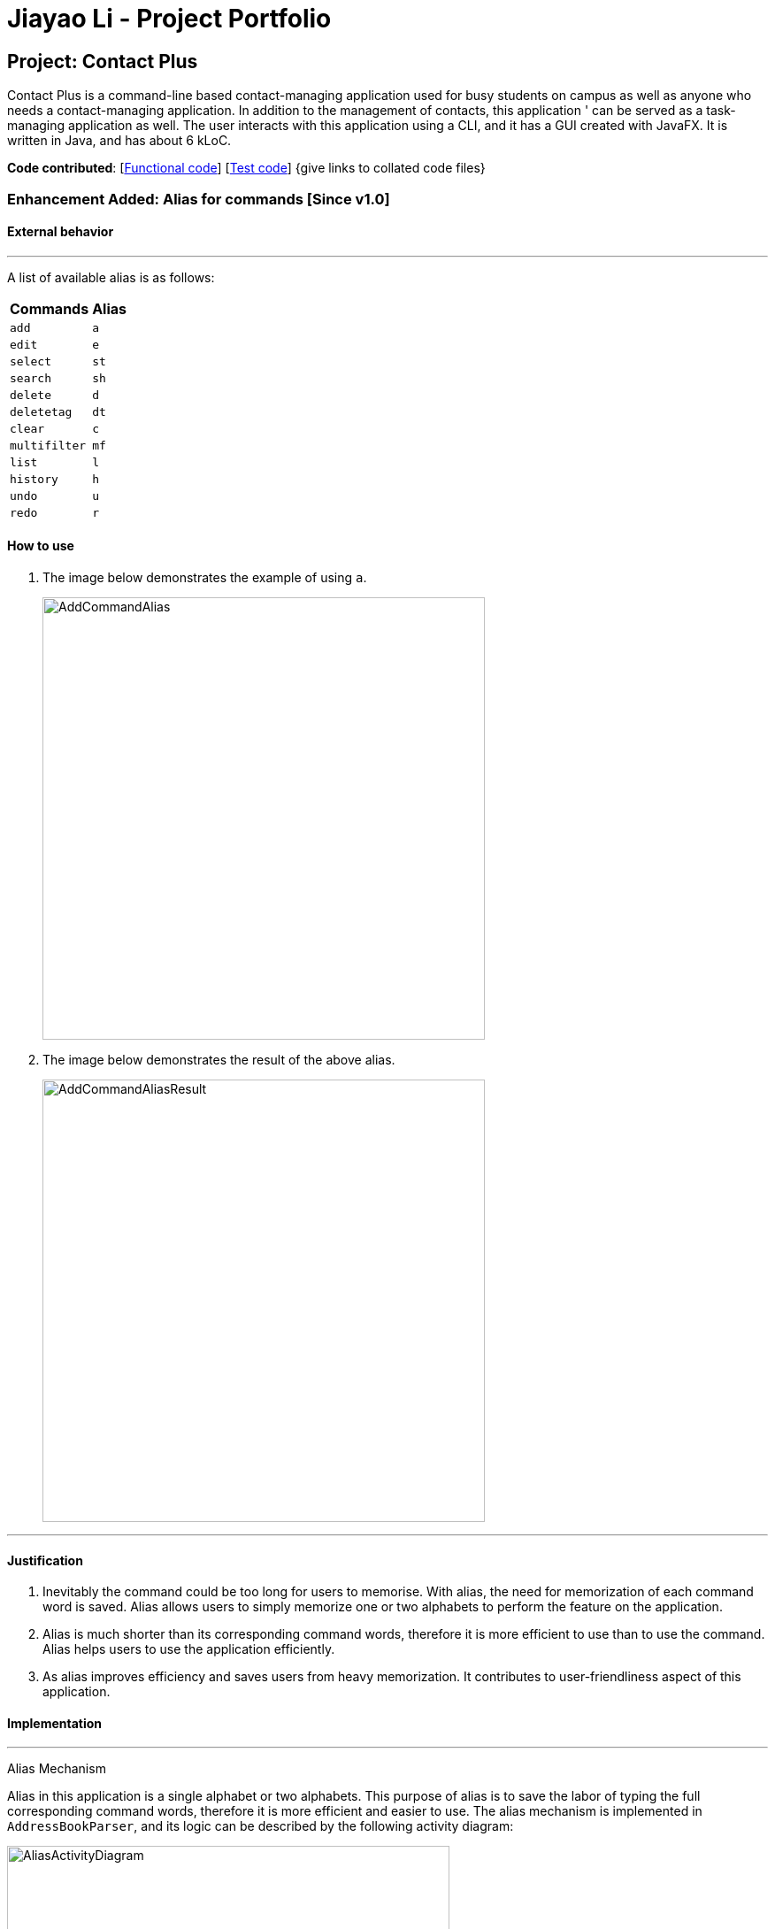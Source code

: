 = Jiayao Li - Project Portfolio
ifdef::env-github,env-browser[:outfilesuffix: .adoc]
:imagesDir: ../images
:stylesDir: ../stylesheets

== Project: Contact Plus
Contact Plus is a command-line based contact-managing application used for busy students on campus as well as anyone who needs a contact-managing application. In addition to the management of contacts, this application '
can be served as a task-managing application as well. The user interacts with this application using a CLI, and it has a GUI created with JavaFX. It is written in Java, and has about 6 kLoC.

*Code contributed*: [https://github.com/CS2103AUG2017-W11-B1/main/blob/master/collated/main/JYL123.md[Functional code]] [https://github.com/CS2103AUG2017-W11-B1/main/blob/master/collated/test/JYL123.md[Test code]] {give links to collated code files}

=== Enhancement Added: Alias for commands [Since v1.0]

==== External behavior

---
A list of available alias is as follows:
|===
| *Commands* | *Alias*
| `add` | `a` +
| `edit` | `e` +
| `select` | `st` +
| `search` | `sh` +
| `delete` | `d` +
| `deletetag` | `dt` +
| `clear` | `c` +
| `multifilter` | `mf` +
| `list` | `l` +
| `history` | `h` +
| `undo` | `u` +
| `redo` | `r` +
|===


==== How to use
. The image below demonstrates the example of using `a`.
+
image:AddCommandAlias.png[width="500"]

. The image below demonstrates the result of the above alias.
+
image:AddCommandAliasResult.png[width="500"]

---

==== Justification

1. Inevitably the command could be too long for users to memorise. With alias, the need for memorization of each command word is saved. Alias allows
users to simply memorize one or two alphabets to perform the feature on the application.

2. Alias is much shorter than its corresponding command words, therefore it is more efficient to use than to use the command. Alias helps users to use the application efficiently.

3. As alias improves efficiency and saves users from heavy memorization. It contributes to user-friendliness aspect of this application.

==== Implementation

---
Alias Mechanism

Alias in this application is a single alphabet or two alphabets. This purpose of alias is to save the labor of typing the full corresponding command words, therefore it is more efficient and easier to use.
The alias mechanism is implemented in `AddressBookParser`, and its logic can be described by the following activity diagram:

image:AliasActivityDiagram.png[width="500"]

1. `AddressBookParser` receives the input argument from users. +
2. If the input argument is an alias, the corresponding command instance is created and command is processed. +
3. If the input argument is a command word, the command instance is created, and the command is processed.

The code snippet is shown as follows:
[source,java]
----
case AddCommand.COMMAND_WORD: case AddCommand.COMMAND_WORD_ALIAS:
            return new AddCommandParser().parse(arguments);
----

==== Design Consideration

**Aspect:** Length of an alias
**Alternative 1 (current choice):** Use one or two alphabets to represent a command, usually it is the first alphabet of its corresponding command word.
**Pros:** Easy to memories the alias as it is the first letter of the command word.
**Cons:** May be confusing when some command requires two alphabets for alias. This is because there will be overlapping alias when two command words have the same first letter.

**Alternative 2:** Use a fixed length of three alphabets for every alias.
**Pros:** The length for each alias is unformed.
**Cons:** Three alphabets would be too long for commands like `add`.
---

=== Enhancement Added:  Locating persons by tag: search + tag name [Since v1.1]

==== External behavior

Searches persons whose tag names contain any of the given keywords. +
Command Format: `search KEYWORD [MORE_KEYWORDS]`, or `sh KEYWORD [MORE_KEYWORDS]`

****
* The search is case sensitive. e.g `Friends` will not match `friends`
* The order of the keywords does not matter. e.g. `friends colleague` is the same as `colleague friends`
* Only the tag name is searched.
* Only full tag name will be accepted e.g. `friends` will not match `fri`
* Result displays "Unknown tag" if no person has the tag
* Alias for "search" is "st"
* Persons's tag names matching at least one keyword will be returned (i.e. `OR` search). e.g. `friends colleague` will return persons with `friends`, or `colleague` tag
****

==== How to use

. Input the command to search contact of the same tag, e.g. friends.
+
image:SearchTagCommand.png[width="500"]

. The image below demonstrates the result of the above searching.
+
image:SearchTagResult.png[width="500"]
---

==== Examples
|===
| *Your input* | *Result*
| `search friends` | Returns the contacts with tag "friends", e.g. `John Alice` +
| `search fri` | No match will be returned, `Unknown tag` is displayed. +
|===

==== Justification

One of the property of tagging is that it categorizes contacts in the list, therefore it is intuitive that users would like to search a group of users with the same tag.

==== Implementation

---
Search By Tag Mechanism

The main logic for this mechanism lies in the class `NameWithTagContainsKeywordsPredicate.java`. This class compares the lists of tags from each person, and compare the list of tag with the set of tags given by users.
This class makes uses of the powerful function from stream. The logic follow can be demonstrated by using the following activity diagram:

image:SearchTagActivityDiagram.png[width="500"]

The following code snippet shows the main logic in `NameWithTagContainsKeywordsPredicate.java`:

[source,java]
----
@Override
    public boolean test(ReadOnlyPerson person) {
        Set<String> tagList = new HashSet<>();
        for (Tag tag : person.getTags()) {
            tagList.add(tag.getTagName());
        }

        return keywords.stream()
                .anyMatch(tagList::contains);
    }
----

==== Design Consideration

**Aspect:** Number of tags allowed to be specified by users
**Alternative 1 (current choice):** Allow multiple tags to be entered by users
**Pros:** Increases the flexibility of this search by tag feature. There would be no restriction on the number of tags to be entered. Users can specify as many valid tags as they want to.
**Cons:** May not be obvious to users that they can enter multiple tag names.

**Alternative 2:** Only allow users to search one tag name at a time
**Pros:** The feature may looks simpler.
**Cons:** Adds limitation to what users can do.
---

=== Enhancement Added:  AutoCorrect command [Since v1.2]

==== External behavior
Corrects misspelt command whose names start with the command entered from the user.
Application will notify the user that the command entered is corrected and perform the corrected commmand. +
Format: [misspelt command]

****
* The autoCorrect function will only work on the misspelt words within edit distance of 2.
* The match is case-insensitive, e.g. "sEarhC" is equals to "search".
* If no match is found, the application will display "Unknown command".
****

==============================================
NOTE: Auto-correct is not designed for alias.
==============================================

==== How to use
. The image below demonstrates the usage to autoCorrect "deleet".
+
image::AutoCorrectCommand.png[width="500"]

. The image below is the result returned by Contact Plus using the command above.
+
image::AutoCorrectResult.png[width="500"]

==== Examples

|===
| *Your input* |  *Result*
| `deleet` | will match to `delete`.
|  `del` | will not match to any command, application will display "Unkown command".
| `d` | will be matched to `delete` still as it is an alias.
| `m` | will not match to any command, application will display "Unkown command".
|===

==== Justification
It is often a problem that to ask users to retype their misspelt words. It would be a great feature if the application can autoCorrect these mistakes and allow users to use the application smoothly.

==== Implementation

AutoCorrect Mechanism

The `AutoCorrect` feature enables misspelt commands entered by users to be autoCorrected by the application,
and perform the correct command. The correction of the misspelt command is based on four types of prediction of the misspelt words, namely, addition of alphabets, deletion
of alphabets, transposing of alphabets and Substitution of alphabets. For the sake of efficiency, the link:#edit-distance[edit distance] is limited to 2 (refer to `editDistance1`, and `checkMisspeltWords`).

The logic flow of `AutoCorrect` can be loosely described by the following image:

image:AutoCorrectFlow.png[width="500"]

This is an example of how the misspelt words are predicted by adding one more alphabet:
[source,java]
----
//Adding any one character (from the alphabet) anywhere in the word.
        for (int i = 0; i <= formattedWord.length(); i++) {
            for (int j = 0; j < alphabet.length(); j++) {
                String newWord = formattedWord.substring(0, i) + alphabet.charAt(j)
                        + formattedWord.substring(i, formattedWord.length());
                results.add(newWord);
            }
        }
----

Auto-Correct is only utilized in `AddressBoonParser` class to check each input command, and correct the misspelt command which has an link:#edit-distance[edit distance] smaller than or equal to 2.
The following diagram shows the interaction between `AutoCorrect` and `AddressBookParser` class:

image::AddressBookParser.SequenceDiagram.png[width="800"]

==== Design Consideration

**Aspect:** Implementation of `AutoCorrect` +

**Alternative 1 (current choice):** Consider edit distance is 2 and the command is predicted based on the first alphabet. +
**Pros:** The speed of searching is improved by implementing matching command by the first alphabet as the first alphabet entered by users is often correct.
Edit distance 2 allows a considerable number of commands to be corrected by the application. +
**Cons:** The prediction by first alphabet limits the autoCorrection on those commands that have first alphabet wrong.
Edit distance 2 does not cover many other misspelt commands. +

**Alternative 2:** Read all the available file from an external file when the application begins. +
**Pros:** It would be easier for developers to maintain the autoCorrect feature as it is easier to update new commands into a file rather than in a method. +
**Cons:** It would not be able to utilise `COMMAND_WORD` defined in each command class
as it is a good practice to reused what is already defined and extend its usage (Close to modification and Open to extension Principle). +

---

=== Enhancement Added:  View Yahoo Weather Forecast [Since v1.3]

==== External behavior
Viewing weather forecast on Yahoo Weather page.
Accessible from kbd:[File] dropdown list, kbd:[Weather Forecast] menu item.


==== How to use
. The button kbd:[Weather Forecast] is located as the image shown below.
+
image::WeatherForecastButton.png[width="500"]

. The expected page would be as follows:
+
image::WeatherForecast.png[width="500"]

==== Justification

The aim of ou project is to provide a set of comprehensive services for users. Considering their daily needs, it is reasonable to include Yahhoo Weather Forecast and Yahoo News in the application so that users do not have to navigate to the browser again to retireve those information.

==== Implementation

Yahoo Weather Mechanism

The Yahoo weather information display is aided by the external library "yahoo-weather-java-api:2.0.2". This library queries data from Yahoo Weather API, and the application display the information returned by calling the library functions with
a simple string parser method to format the data return. The formatted data is displayed on the `StatusFooterBar`. +

The query of weather information is closely related to the location. The location is specified by WOEID, so in this application we take the link:#WOEID[WOEID] of Singapore by default. +

[source,java]
----
private final String woeid = "1062617";
----

The API method is called, and data returned as follows:

[source,java]
----
YahooWeatherService service = new YahooWeatherService();
Channel channel = service.getForecast(woeid, DegreeUnit.CELSIUS);

return conditionStringParser(channel.getItem().getCondition().toString());
----

Yahoo Weather information can be retrieved from `statusFootBar` too, as follows:

image::YahooWeatherFootBar.png[width="500"]
---

=== Enhancement Added:  Keyboard shortcuts [Since v1.3]

==== External behavior
Keyboard shortcuts enables users to quickly get the command words without heavy memorization.
Format: kbd:[CONTROL] + kbd:[KEY]

==============================================
NOTE: The keyborad shortcuts are created only for commands with heavy text input or frequently used commands.
==============================================

==== How to use
Available Keyboard shortcuts
|===
| *Command* | *Keyboard shortcut*
| `add` | kbd:[control] + kbd:[a]/kbd:[A]
| `multifilter` | kbd:[control] + kbd:[m]/kbd:[M]
| `edit` | kbd:[control] + kbd:[e]/kbd:[E]
| `search` | kbd:[control] + kbd:[s]/kbd:[S]
| `delete` | kbd:[control] + kbd:[d]/kbd:[D]
| `find` | kbd:[control] + kbd:[f]/kbd:[F]
| `clear` | kbd:[control] + kbd:[c]/kbd:[C]
|===

==== Justification
Keyboard shortcuts are implemented with the purpose to allow users to input their command efficiently. Users do not have to memorize the command words if they fnd it is difficult for them to do so.

==== Implementation
Keyboard Shortcuts Mechanism

The detection of keyboard shortcut is detected in the `CommandBox.java` class. In the method `handleKeyPress`, multiple key press situations are listed there and to handle the correct key pressed by users.
The code snippet is shown as follows:

[source,java]
----
// Handles cases where multiple keys are pressed simultaneously
        String getAlphabetPressed = keyEvent.getCode().toString();
        logger.info(getAlphabetPressed);

        if (keyEvent.getCode().isLetterKey() && keyEvent.isControlDown()) {
            //keyboard shortcut for input text heavy command
            switch (getAlphabetPressed) {
            case "A":
                keyEvent.consume();
                commandTextField.setText(AddCommand.COMMAND_WORD);
                break;
            case "D":
                keyEvent.consume();
                commandTextField.setText(DeleteCommand.COMMAND_WORD);
                break;
             ....
             //and many other cases
             default:
                  //do nothing
            }
        }
----

==== Design Consideration

**Aspect:** Implementation of Keyborad shortcuts +

**Alternative 1 (current choice):** Only a few commands have its keyboard shortcuts. +
**Pros:** Allow users to complete their input command faster by directly pressing the shortcuts. +
**Cons:** For some commands, users are not allowed to use keyboard shortcuts This is inconvenient. +

**Alternative 2:** Give every command its keyboard shortcuts. +
**Pros:**  Users can use shortcut for every command freely. +
**Cons:** It would be confusing to have to memorise many shortcuts. +
---

=== Enhancement Added:  Edit tasks [Since v1.4]

==== External behavior

To edit your tasks, first you should learn how to list task. Listing tasks is for you to get the index of the task you indent to edit.
Then use "edittask" command with its index to edit the task. The format is as follows:
Format: `edittask INDEX d/DESCRIPTION priority/PRIORITY(0/1/2) on DUE DATE(dd/MM/yyyy)`

*************
* Index mist be a positive number.
* At least one field (either priority or due date) has to be specified.
* Description field is not editable. The only way to edit the description is to create a new task.
*************

==== How to use

. Enter the command, the index of the task, and the details you wish to edit with its prefix. Please refer to the image below for an example:
+
image:EditTaskStep1.png[width="800"]

. The application will give you conformation information displayed. Please refer to the image below for an example:
+
image:EditTaskStep2.png[width="800"]

==== Example

|===
| *Your input* | Result
| `edittask 1 prioroty/1` | The application will display "Edited task: " + the details of the task you just edited. +
| `edittask 1 on 12/11/2019` | The application will display "Edited task: " + the details of the task you just edited. +
|===

==== Justification

It is considerable to allow users to be able oto edit their tasks, and it is a common feature that every task application should have.
==== Implementation

Edit Task Mechanism

The `edit task` is facilitated by EditTaskCommand class. It allows users to edit tasks into the address book with a description, the level of priority as well as the due date. The tasks added will be shown on the stickies in the address book.

The command word for editing a task is `edittask`. When users key in the command word task, together with valid description, priority and due date, the values will be passed  into parseCommand() function in the AddressBookParser class.

The basic main flow for `edittask` is as follows:

image:EditTaskMainFlow.png[width="800"]


==== Design Consideration

=== Enhancement Added:  Clear tasks [Since v1.4]

To clear your task list, "cleartask" is the command to use. The format is as follows:
Format: `cleartask`

*************
* you can perform command `undo`, if you accidentally clear your task list.
*************

==== How to use
. Enter the command "cleartask". Please refer to the image below for an example:
+
image:ClearTaskStep1.png[width="800"]

. Confirmation message will be displayed. Please refer to the image below for an example:
+
image:ClearTaskStep2.png[width="800"]

==== Example

|===
| *Your input* | Result
| `cleartask` | "Task list has been cleared." will be displayed on the window +
|===

==== Justification

It is considerable to allow users to be able oto edit their tasks, and it is a common feature that every task application should have.
==== Implementation

Edit Task Mechanism

==== Design Consideration

=== Other contributions

* Updated the GUI color scheme (Pull requests https://github.com[#33], https://github.com[#34])
* Wrote additional tests to increase coverage from 88% to 92% (Pull requests https://github.com[#36], https://github.com[#38])
